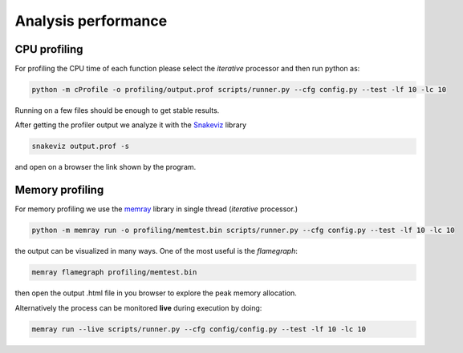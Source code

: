 Analysis  performance
=====================



CPU profiling
-------------


For profiling the CPU time of each function please select the *iterative* processor and then run
python as:

.. code-block:: bash
                
    python -m cProfile -o profiling/output.prof scripts/runner.py --cfg config.py --test -lf 10 -lc 10

Running on a few files should be enough to get stable results.

After getting the profiler output we analyze it with the `Snakeviz <https://jiffyclub.github.io/snakeviz/>`_
library

.. code-block:: bash
                
      snakeviz output.prof -s 

and open on a browser the link shown by the program.

Memory profiling
----------------

For memory profiling we use the `memray <https://github.com/bloomberg/memray>`_ library in single thread
(*iterative* processor.)

.. code-block:: bash

    python -m memray run -o profiling/memtest.bin scripts/runner.py --cfg config.py --test -lf 10 -lc 10

the output can be visualized in many ways. One of the most useful is the `flamegraph`: 

.. code-block:: bash

    memray flamegraph profiling/memtest.bin

then open the output .html file in you browser to explore the peak memory allocation. 

Alternatively the process can be monitored **live** during execution by doing:

.. code-block:: bash

     memray run --live scripts/runner.py --cfg config/config.py --test -lf 10 -lc 10

